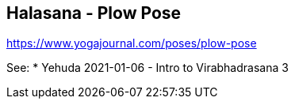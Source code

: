 == Halasana - Plow Pose

https://www.yogajournal.com/poses/plow-pose


See:
* Yehuda 2021-01-06 - Intro to Virabhadrasana 3
